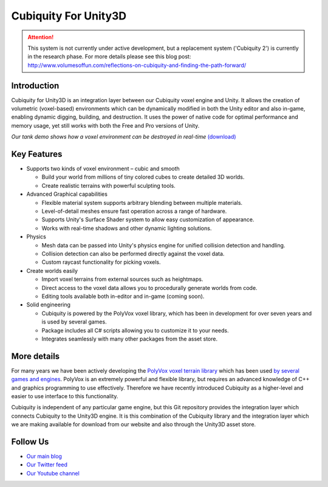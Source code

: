 Cubiquity For Unity3D
=====================

.. attention ::
	This system is not currently under active development, but a replacement system ('Cubiquity 2') is currently in the research phase. For more details please see this blog post: http://www.volumesoffun.com/reflections-on-cubiquity-and-finding-the-path-forward/

Introduction
------------
Cubiquity for Unity3D is an integration layer between our Cubiquity voxel engine and Unity. It allows the creation of volumetric (voxel-based) environments which can be dynamically modified in both the Unity editor and also in-game, enabling dynamic digging, building, and destruction. It uses the power of native code for optimal performance and memory usage, yet still works with both the Free and Pro versions of Unity.

.. image:: http://i.imgur.com/qrdvuJV.jpg
   :target: http://youtu.be/rhV2dcM4IkE?t=20s
*Our tank demo shows how a voxel environment can be destroyed in real-time* `(download) <http://www.volumesoffun.com/downloads/Cubiquity/CubiquityUnity3DTest3.zip>`_

Key Features
------------
- Supports two kinds of voxel environment – cubic and smooth

  - Build your world from millions of tiny colored cubes to create detailed 3D worlds.

  - Create realistic terrains with powerful sculpting tools.

- Advanced Graphical capabilities

  - Flexible material system supports arbitrary blending between multiple materials.

  - Level-of-detail meshes ensure fast operation across a range of hardware.

  - Supports Unity's Surface Shader system to allow easy customization of appearance.

  - Works with real-time shadows and other dynamic lighting solutions.

- Physics

  - Mesh data can be passed into Unity's physics engine for unified collision detection and handling.

  - Collision detection can also be performed directly against the voxel data.

  - Custom raycast functionality for picking voxels.

- Create worlds easily

  - Import voxel terrains from external sources such as heightmaps.

  - Direct access to the voxel data allows you to procedurally generate worlds from code.

  - Editing tools available both in-editor and in-game (coming soon).

- Solid engineering

  - Cubiquity is powered by the PolyVox voxel library, which has been in development for over seven years and is used by several games.

  - Package includes all C# scripts allowing you to customize it to your needs.

  - Integrates seamlessly with many other packages from the asset store.

More details
------------
For many years we have been actively developing the `PolyVox voxel terrain library <http://www.volumesoffun.com/polyvox-about/>`_ which has been used `by several games and engines <http://www.volumesoffun.com/polyvox-projects/>`_. PolyVox is an extremely powerful and flexible library, but requires an advanced knowledge of C++ and graphics programming to use effectively. Therefore we have recently introduced Cubiquity as a higher-level and easier to use interface to this functionality.

Cubiquity is independent of any particular game engine, but this Git repository provides the integration layer which connects Cubiquity to the Unity3D engine. It is this combination of the Cubiquity library and the integration layer which we are making available for download from our website and also through the Unity3D asset store.

Follow Us
---------
- `Our main blog <http://www.volumesoffun.com/blog/>`_
- `Our Twitter feed <http://www.twitter.com/volumesoffun>`_
- `Our Youtube channel <http://www.youtube.com/user/VolumesOfFun>`_
